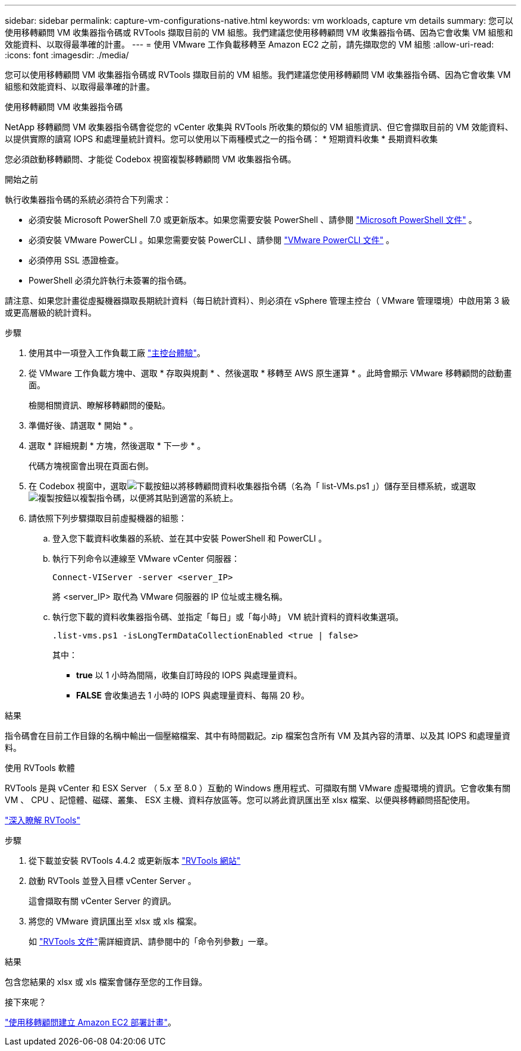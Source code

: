 ---
sidebar: sidebar 
permalink: capture-vm-configurations-native.html 
keywords: vm workloads, capture vm details 
summary: 您可以使用移轉顧問 VM 收集器指令碼或 RVTools 擷取目前的 VM 組態。我們建議您使用移轉顧問 VM 收集器指令碼、因為它會收集 VM 組態和效能資料、以取得最準確的計畫。 
---
= 使用 VMware 工作負載移轉至 Amazon EC2 之前，請先擷取您的 VM 組態
:allow-uri-read: 
:icons: font
:imagesdir: ./media/


[role="lead"]
您可以使用移轉顧問 VM 收集器指令碼或 RVTools 擷取目前的 VM 組態。我們建議您使用移轉顧問 VM 收集器指令碼、因為它會收集 VM 組態和效能資料、以取得最準確的計畫。

[role="tabbed-block"]
====
.使用移轉顧問 VM 收集器指令碼
--
NetApp 移轉顧問 VM 收集器指令碼會從您的 vCenter 收集與 RVTools 所收集的類似的 VM 組態資訊、但它會擷取目前的 VM 效能資料、以提供實際的讀寫 IOPS 和處理量統計資料。您可以使用以下兩種模式之一的指令碼： * 短期資料收集 * 長期資料收集

您必須啟動移轉顧問、才能從 Codebox 視窗複製移轉顧問 VM 收集器指令碼。

.開始之前
執行收集器指令碼的系統必須符合下列需求：

* 必須安裝 Microsoft PowerShell 7.0 或更新版本。如果您需要安裝 PowerShell 、請參閱 https://learn.microsoft.com/en-us/powershell/scripting/install/installing-powershell?view=powershell-7.4["Microsoft PowerShell 文件"^] 。
* 必須安裝 VMware PowerCLI 。如果您需要安裝 PowerCLI 、請參閱 https://docs.vmware.com/en/VMware-vSphere/7.0/com.vmware.esxi.install.doc/GUID-F02D0C2D-B226-4908-9E5C-2E783D41FE2D.html["VMware PowerCLI 文件"^] 。
* 必須停用 SSL 憑證檢查。
* PowerShell 必須允許執行未簽署的指令碼。


請注意、如果您計畫從虛擬機器擷取長期統計資料（每日統計資料）、則必須在 vSphere 管理主控台（ VMware 管理環境）中啟用第 3 級或更高層級的統計資料。

.步驟
. 使用其中一項登入工作負載工廠 https://docs.netapp.com/us-en/workload-setup-admin/console-experiences.html["主控台體驗"^]。
. 從 VMware 工作負載方塊中、選取 * 存取與規劃 * 、然後選取 * 移轉至 AWS 原生運算 * 。此時會顯示 VMware 移轉顧問的啟動畫面。
+
檢閱相關資訊、瞭解移轉顧問的優點。

. 準備好後、請選取 * 開始 * 。
. 選取 * 詳細規劃 * 方塊，然後選取 * 下一步 * 。
+
代碼方塊視窗會出現在頁面右側。

. 在 Codebox 視窗中，選取image:button-download-codebox.png["下載按鈕"]以將移轉顧問資料收集器指令碼（名為「 list-VMs.ps1 」）儲存至目標系統，或選取image:button-copy-codebox.png["複製按鈕"]以複製指令碼，以便將其貼到適當的系統上。
. 請依照下列步驟擷取目前虛擬機器的組態：
+
.. 登入您下載資料收集器的系統、並在其中安裝 PowerShell 和 PowerCLI 。
.. 執行下列命令以連線至 VMware vCenter 伺服器：
+
 Connect-VIServer -server <server_IP>
+
將 <server_IP> 取代為 VMware 伺服器的 IP 位址或主機名稱。

.. 執行您下載的資料收集器指令碼、並指定「每日」或「每小時」 VM 統計資料的資料收集選項。
+
 .list-vms.ps1 -isLongTermDataCollectionEnabled <true | false>
+
其中：

+
*** *true* 以 1 小時為間隔，收集自訂時段的 IOPS 與處理量資料。
*** *FALSE* 會收集過去 1 小時的 IOPS 與處理量資料、每隔 20 秒。






.結果
指令碼會在目前工作目錄的名稱中輸出一個壓縮檔案、其中有時間戳記。zip 檔案包含所有 VM 及其內容的清單、以及其 IOPS 和處理量資料。

--
.使用 RVTools 軟體
--
RVTools 是與 vCenter 和 ESX Server （ 5.x 至 8.0 ）互動的 Windows 應用程式、可擷取有關 VMware 虛擬環境的資訊。它會收集有關 VM 、 CPU 、記憶體、磁碟、叢集、 ESX 主機、資料存放區等。您可以將此資訊匯出至 xlsx 檔案、以便與移轉顧問搭配使用。

https://www.robware.net/home["深入瞭解 RVTools"^]

.步驟
. 從下載並安裝 RVTools 4.4.2 或更新版本 https://www.robware.net/download["RVTools 網站"^]
. 啟動 RVTools 並登入目標 vCenter Server 。
+
這會擷取有關 vCenter Server 的資訊。

. 將您的 VMware 資訊匯出至 xlsx 或 xls 檔案。
+
如 https://resources.robware.net/resources/prod/RVTools.pdf["RVTools 文件"^]需詳細資訊、請參閱中的「命令列參數」一章。



.結果
包含您結果的 xlsx 或 xls 檔案會儲存至您的工作目錄。

--
====
.接下來呢？
link:launch-onboarding-advisor-native.html["使用移轉顧問建立 Amazon EC2 部署計畫"]。
